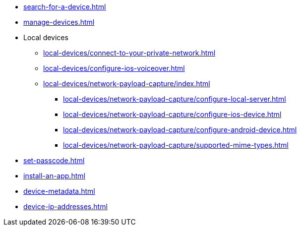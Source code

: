 ** xref:search-for-a-device.adoc[]
** xref:manage-devices.adoc[]

** Local devices
*** xref:local-devices/connect-to-your-private-network.adoc[]
*** xref:local-devices/configure-ios-voiceover.adoc[]

*** xref:local-devices/network-payload-capture/index.adoc[]
**** xref:local-devices/network-payload-capture/configure-local-server.adoc[]
**** xref:local-devices/network-payload-capture/configure-ios-device.adoc[]
**** xref:local-devices/network-payload-capture/configure-android-device.adoc[]
**** xref:local-devices/network-payload-capture/supported-mime-types.adoc[]

** xref:set-passcode.adoc[]
** xref:install-an-app.adoc[]
** xref:device-metadata.adoc[]
** xref:device-ip-addresses.adoc[]
